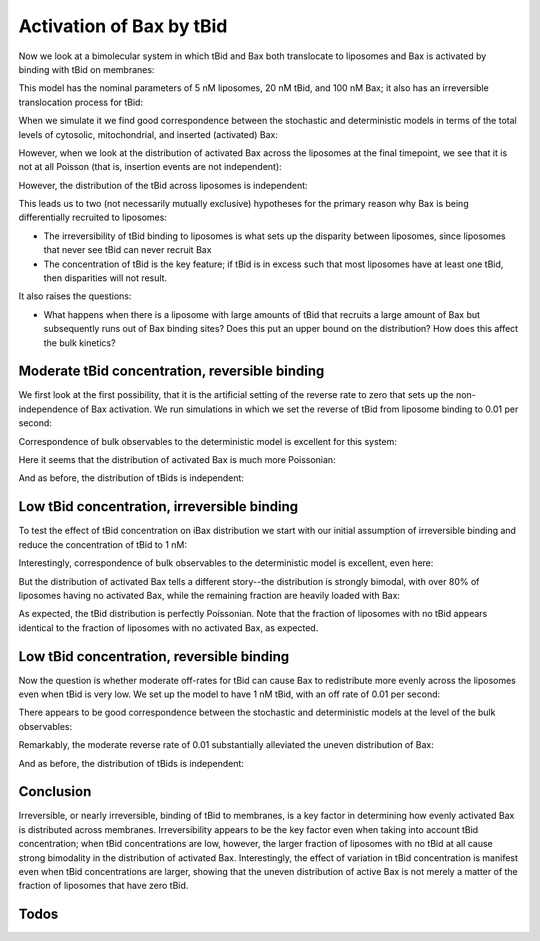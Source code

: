 .. _tbid_bax_activation:

Activation of Bax by tBid
=========================

Now we look at a bimolecular system in which tBid and Bax both translocate
to liposomes and Bax is activated by binding with tBid on membranes:

.. ipython:: python
    :suppress:

    from pylab import *
    from tbidbaxlipo.plots.stoch_det_comparison.plots \
        import plot_hist_vs_poisson
    from tbidbaxlipo.plots.stoch_det_comparison.tbid_bax_activation.plots import *

.. ipython:: python

    from tbidbaxlipo.plots.stoch_det_comparison.tbid_bax_activation import *
    job = jobs[2]
    one_cpt_model = job.one_cpt_builder().model
    one_cpt_model.rules

This model has the nominal parameters of 5 nM liposomes, 20 nM tBid, and 100 nM
Bax; it also has an irreversible translocation process for tBid:

.. ipython:: python

    one_cpt_model.parameters

When we simulate it we find good correspondence between the stochastic and
deterministic models in terms of the total levels of cytosolic, mitochondrial,
and inserted (activated) Bax:

.. ipython::

    In [9]: plot_timecourse_comparison(jobs, data, 2)

    @suppress
    In [10]: savefig('_static/tbid_bax_activation_1.png')

.. image:: ../../../_static/tbid_bax_activation_1.png
    :width: 6in

However, when we look at the distribution of activated Bax across the
liposomes at the final timepoint, we see that it is not at all Poisson
(that is, insertion events are not independent):

.. ipython::

    In [3]: plot_hist_vs_poisson(jobs, data, 2, 'iBax', -1);

    @suppress
    In [4]: savefig('_static/tbid_bax_activation_2.png')

.. image:: ../../../_static/tbid_bax_activation_2.png
    :width: 6in

However, the distribution of the tBid across liposomes is independent:

.. ipython::

    In [5]: plot_hist_vs_poisson(jobs, data, 2, 'mtBid', -1);

    @suppress
    In [6]: savefig('_static/tbid_bax_activation_3.png')

.. image:: ../../../_static/tbid_bax_activation_3.png
    :width: 6in

This leads us to two (not necessarily mutually exclusive) hypotheses for the
primary reason why Bax is being differentially recruited to liposomes:

- The irreversibility of tBid binding to liposomes is what sets up the disparity
  between liposomes, since liposomes that never see tBid can never recruit Bax
- The concentration of tBid is the key feature; if tBid is in excess such that
  most liposomes have at least one tBid, then disparities will not result.

It also raises the questions:

- What happens when there is a liposome with large amounts of tBid that recruits
  a large amount of Bax but subsequently runs out of Bax binding sites?
  Does this put an upper bound on the distribution? How does this affect the
  bulk kinetics?

Moderate tBid concentration, reversible binding
-----------------------------------------------

We first look at the first possibility, that it is the artificial setting of
the reverse rate to zero that sets up the non-independence of Bax activation.
We run simulations in which we set the reverse of tBid from liposome binding
to 0.01 per second:

.. ipython::

    In [2]: job = jobs[3]

    In [4]: one_cpt_model = job.one_cpt_builder().model

    In [5]: one_cpt_model.parameters['tBid_transloc_kr']

    In [5]: one_cpt_model.parameters['tBid_0']

Correspondence of bulk observables to the deterministic
model is excellent for this system:

.. ipython::

    In [6]: plot_timecourse_comparison(jobs, data, 3);

    @suppress
    In [7]: savefig('_static/tbid_bax_activation_4.png')

.. image:: ../../../_static/tbid_bax_activation_4.png
    :width: 6in

Here it seems that the distribution of activated Bax is much more Poissonian:

.. ipython::

    In [8]: plot_hist_vs_poisson(jobs, data, 3, 'iBax', -1);

    @suppress
    In [9]: savefig('_static/tbid_bax_activation_5.png')

.. image:: ../../../_static/tbid_bax_activation_5.png
    :width: 6in

And as before, the distribution of tBids is independent:

.. ipython::

    In [5]: plot_hist_vs_poisson(jobs, data, 3, 'mtBid', -1);

    @suppress
    In [6]: savefig('_static/tbid_bax_activation_6.png')

.. image:: ../../../_static/tbid_bax_activation_6.png
    :width: 6in

Low tBid concentration, irreversible binding
--------------------------------------------

To test the effect of tBid concentration on iBax distribution we start with
our initial assumption of irreversible binding and reduce the concentration of
tBid to 1 nM:

.. ipython::

    In [2]: job = jobs[0]

    In [4]: one_cpt_model = job.one_cpt_builder().model

    In [5]: one_cpt_model.parameters['tBid_transloc_kr']

    In [5]: one_cpt_model.parameters['tBid_0']

Interestingly, correspondence of bulk observables to the deterministic
model is excellent, even here:

.. ipython::

    In [6]: plot_timecourse_comparison(jobs, data, 0);

    @suppress
    In [7]: savefig('_static/tbid_bax_activation_7.png')

.. image:: ../../../_static/tbid_bax_activation_7.png
    :width: 6in

But the distribution of activated Bax tells a different story--the distribution
is strongly bimodal, with over 80% of liposomes having no activated Bax, while
the remaining fraction are heavily loaded with Bax:

.. ipython::

    In [8]: plot_hist_vs_poisson(jobs, data, 0, 'iBax', -1);

    @suppress
    In [9]: savefig('_static/tbid_bax_activation_8.png')

.. image:: ../../../_static/tbid_bax_activation_8.png
    :width: 6in

As expected, the tBid distribution is perfectly Poissonian. Note that the fraction
of liposomes with no tBid appears identical to the fraction of liposomes with
no activated Bax, as expected.

.. ipython::

    In [5]: plot_hist_vs_poisson(jobs, data, 0, 'mtBid', -1);

    @suppress
    In [6]: savefig('_static/tbid_bax_activation_9.png')

.. image:: ../../../_static/tbid_bax_activation_9.png
    :width: 6in

Low tBid concentration, reversible binding
------------------------------------------

Now the question is whether moderate off-rates for tBid can cause Bax to
redistribute more evenly across the liposomes even when tBid is very low.  We
set up the model to have 1 nM tBid, with an off rate of 0.01 per second:

.. ipython::

    In [2]: job = jobs[1]

    In [4]: one_cpt_model = job.one_cpt_builder().model

    In [5]: one_cpt_model.parameters['tBid_transloc_kr']

    In [5]: one_cpt_model.parameters['tBid_0']

There appears to be good correspondence between the stochastic and deterministic
models at the level of the bulk observables:

.. ipython::

    In [6]: plot_timecourse_comparison(jobs, data, 1);

    @suppress
    In [10]: savefig('_static/tbid_bax_activation_10.png')

.. image:: ../../../_static/tbid_bax_activation_10.png
    :width: 6in

Remarkably, the moderate reverse rate of 0.01 substantially alleviated
the uneven distribution of Bax:

.. ipython::

    In [8]: plot_hist_vs_poisson(jobs, data, 1, 'iBax', -1);

    @suppress
    In [9]: savefig('_static/tbid_bax_activation_11.png')

.. image:: ../../../_static/tbid_bax_activation_11.png
    :width: 6in

And as before, the distribution of tBids is independent:

.. ipython::

    In [5]: plot_hist_vs_poisson(jobs, data, 1, 'mtBid', -1);

    @suppress
    In [6]: savefig('_static/tbid_bax_activation_12.png')

.. image:: ../../../_static/tbid_bax_activation_12.png
    :width: 6in

Conclusion
----------

Irreversible, or nearly irreversible, binding of tBid to membranes, is a key
factor in determining how evenly activated Bax is distributed across membranes.
Irreversibility appears to be the key factor even when taking into account tBid
concentration; when tBid concentrations are low, however, the larger fraction
of liposomes with no tBid at all cause strong bimodality in the distribution
of activated Bax. Interestingly, the effect of variation in tBid concentration
is manifest even when tBid concentrations are larger, showing that the uneven
distribution of active Bax is not merely a matter of the fraction of liposomes
that have zero tBid.

Todos
-----

.. todo:: Using tBid irreversibility to make predictions

    Can the near-irreversibility of tBid be used to determine the number of
    tBids required to activate Bax? Is there a predicted tBid sensitivity curve
    once tBid drops below less than one per vesicle? Does this predicted curve
    differs between the stochastic and deterministic models and 

.. todo:: Measure tBid turnover and saturation on liposomes by TIRF microscopy

    Bleach the liposomes after tBid binding.

.. todo:: Repeat tBid binding expt on Octet

    Can I get tBid concentration high enough to see saturation?




